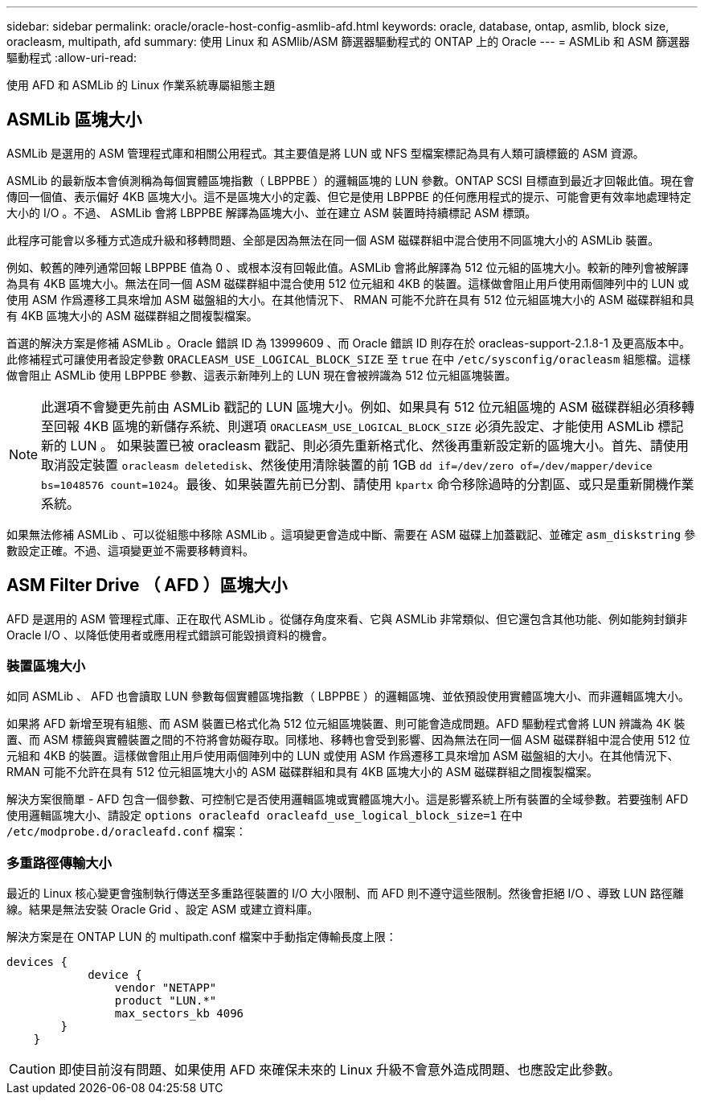 ---
sidebar: sidebar 
permalink: oracle/oracle-host-config-asmlib-afd.html 
keywords: oracle, database, ontap, asmlib, block size, oracleasm, multipath, afd 
summary: 使用 Linux 和 ASMlib/ASM 篩選器驅動程式的 ONTAP 上的 Oracle 
---
= ASMLib 和 ASM 篩選器驅動程式
:allow-uri-read: 


[role="lead"]
使用 AFD 和 ASMLib 的 Linux 作業系統專屬組態主題



== ASMLib 區塊大小

ASMLib 是選用的 ASM 管理程式庫和相關公用程式。其主要值是將 LUN 或 NFS 型檔案標記為具有人類可讀標籤的 ASM 資源。

ASMLib 的最新版本會偵測稱為每個實體區塊指數（ LBPPBE ）的邏輯區塊的 LUN 參數。ONTAP SCSI 目標直到最近才回報此值。現在會傳回一個值、表示偏好 4KB 區塊大小。這不是區塊大小的定義、但它是使用 LBPPBE 的任何應用程式的提示、可能會更有效率地處理特定大小的 I/O 。不過、 ASMLib 會將 LBPPBE 解譯為區塊大小、並在建立 ASM 裝置時持續標記 ASM 標頭。

此程序可能會以多種方式造成升級和移轉問題、全部是因為無法在同一個 ASM 磁碟群組中混合使用不同區塊大小的 ASMLib 裝置。

例如、較舊的陣列通常回報 LBPPBE 值為 0 、或根本沒有回報此值。ASMLib 會將此解譯為 512 位元組的區塊大小。較新的陣列會被解譯為具有 4KB 區塊大小。無法在同一個 ASM 磁碟群組中混合使用 512 位元組和 4KB 的裝置。這樣做會阻止用戶使用兩個陣列中的 LUN 或使用 ASM 作爲遷移工具來增加 ASM 磁盤組的大小。在其他情況下、 RMAN 可能不允許在具有 512 位元組區塊大小的 ASM 磁碟群組和具有 4KB 區塊大小的 ASM 磁碟群組之間複製檔案。

首選的解決方案是修補 ASMLib 。Oracle 錯誤 ID 為 13999609 、而 Oracle 錯誤 ID 則存在於 oracleas-support-2.1.8-1 及更高版本中。此修補程式可讓使用者設定參數 `ORACLEASM_USE_LOGICAL_BLOCK_SIZE` 至 `true` 在中 `/etc/sysconfig/oracleasm` 組態檔。這樣做會阻止 ASMLib 使用 LBPPBE 參數、這表示新陣列上的 LUN 現在會被辨識為 512 位元組區塊裝置。


NOTE: 此選項不會變更先前由 ASMLib 戳記的 LUN 區塊大小。例如、如果具有 512 位元組區塊的 ASM 磁碟群組必須移轉至回報 4KB 區塊的新儲存系統、則選項 `ORACLEASM_USE_LOGICAL_BLOCK_SIZE` 必須先設定、才能使用 ASMLib 標記新的 LUN 。  如果裝置已被 oracleasm 戳記、則必須先重新格式化、然後再重新設定新的區塊大小。首先、請使用取消設定裝置 `oracleasm deletedisk`、然後使用清除裝置的前 1GB `dd if=/dev/zero of=/dev/mapper/device bs=1048576 count=1024`。最後、如果裝置先前已分割、請使用 `kpartx` 命令移除過時的分割區、或只是重新開機作業系統。

如果無法修補 ASMLib 、可以從組態中移除 ASMLib 。這項變更會造成中斷、需要在 ASM 磁碟上加蓋戳記、並確定 `asm_diskstring` 參數設定正確。不過、這項變更並不需要移轉資料。



== ASM Filter Drive （ AFD ）區塊大小

AFD 是選用的 ASM 管理程式庫、正在取代 ASMLib 。從儲存角度來看、它與 ASMLib 非常類似、但它還包含其他功能、例如能夠封鎖非 Oracle I/O 、以降低使用者或應用程式錯誤可能毀損資料的機會。



=== 裝置區塊大小

如同 ASMLib 、 AFD 也會讀取 LUN 參數每個實體區塊指數（ LBPPBE ）的邏輯區塊、並依預設使用實體區塊大小、而非邏輯區塊大小。

如果將 AFD 新增至現有組態、而 ASM 裝置已格式化為 512 位元組區塊裝置、則可能會造成問題。AFD 驅動程式會將 LUN 辨識為 4K 裝置、而 ASM 標籤與實體裝置之間的不符將會妨礙存取。同樣地、移轉也會受到影響、因為無法在同一個 ASM 磁碟群組中混合使用 512 位元組和 4KB 的裝置。這樣做會阻止用戶使用兩個陣列中的 LUN 或使用 ASM 作爲遷移工具來增加 ASM 磁盤組的大小。在其他情況下、 RMAN 可能不允許在具有 512 位元組區塊大小的 ASM 磁碟群組和具有 4KB 區塊大小的 ASM 磁碟群組之間複製檔案。

解決方案很簡單 - AFD 包含一個參數、可控制它是否使用邏輯區塊或實體區塊大小。這是影響系統上所有裝置的全域參數。若要強制 AFD 使用邏輯區塊大小、請設定 `options oracleafd oracleafd_use_logical_block_size=1` 在中 `/etc/modprobe.d/oracleafd.conf` 檔案：



=== 多重路徑傳輸大小

最近的 Linux 核心變更會強制執行傳送至多重路徑裝置的 I/O 大小限制、而 AFD 則不遵守這些限制。然後會拒絕 I/O 、導致 LUN 路徑離線。結果是無法安裝 Oracle Grid 、設定 ASM 或建立資料庫。

解決方案是在 ONTAP LUN 的 multipath.conf 檔案中手動指定傳輸長度上限：

....
devices {
            device {
                vendor "NETAPP"
                product "LUN.*"
                max_sectors_kb 4096
        }
    }
....

CAUTION: 即使目前沒有問題、如果使用 AFD 來確保未來的 Linux 升級不會意外造成問題、也應設定此參數。
